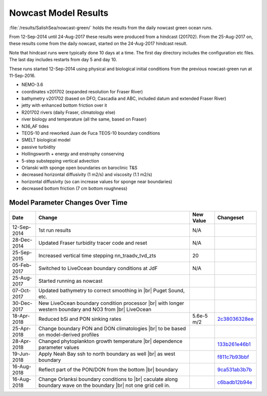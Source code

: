 .. _NowcastResults:

***************************
Nowcast Model Results
***************************

:file:`/results/SalishSea/nowcast-green/` holds the results from the daily nowcast green ocean runs.

From 12-Sep-2014 until 24-Aug-2017 these results were produced from a hindcast (201702).  From the 25-Aug-2017 on, these results come from the daily nowcast, started on the 24-Aug-2017 hindcast result.

Note that hindcast runs were typically done 10 days at a time.  The first day directory includes the configuration etc files.  The last day includes restarts from day 5 and day 10.

These runs started 12-Sep-2014 using physical and biological initial conditions from the previous nowcast-green run at 11-Sep-2016.


* NEMO-3.6
* coordinates v201702 (expanded resolution for Fraser River)
* bathymetry v201702 (based on DFO, Cascadia and ABC, included datum and extended Fraser River)
* jetty with enhanced bottom friction over it
* R201702 rivers (daily Fraser, climatology else)
* river biology and temperature (all the same, based on Fraser)
* N36_AF tides
* TEOS-10 and reworked Juan de Fuca TEOS-10 boundary conditions
* SMELT biological model
* passive turbidity
* Hollingsworth + energy and enstrophy conserving
* 5-step substepping vertical advection
* Orlanski with sponge open boundaries on baroclinic T&S
* decreased horizontal diffusivity (1 m2/s) and viscosity (1.1 m2/s)
* horizontal diffusivity (so can increase values for sponge near boundaries)
* decreased bottom friction (7 cm bottom roughness)

Model Parameter Changes Over Time
=================================

.. |br| raw:: html

    <br>

===========  ===================================================  ==============  ==================
Date                       Change                                 New Value       Changeset
===========  ===================================================  ==============  ==================
12-Sep-2014   1st run results                                      N/A
28-Dec-2014   Updated Fraser turbidity tracer code and reset       N/A
25-Sep-2015   Increased vertical time stepping nn_traadv_tvd_zts   20
05-Feb-2017   Switched to LiveOcean boundary conditions at JdF     N/A

25-Aug-2017   Started running as nowcast

07-Oct-2017   Updated bathymetry to correct smoothing in |br|
              Puget Sound, etc.

30-Dec-2017   New LiveOcean boundary condition processor |br|
              with longer western boundary and NO3 from |br|
              LiveOcean

18-Apr-2018   Reduced bSi and PON sinking rates                    5.6e-5 m/2      2c38036328ee_

25-Apr-2018   Change boundary PON and DON climatologies |br|
              to be based on model-derived profiles

28-Apr-2018   Changed phytoplankton growth temperature |br|
              dependence parameter values                                          133b261e46b1_

19-Jun-2018  Apply Neah Bay ssh to north boundary as well |br|                     f811c7b93bbf_
             as west boundary

16-Aug-2018  Reflect part of the PON/DON from the bottom |br|                      9ca531ab3b7b_
             boundary

16-Aug-2018  Change Orlanksi boundary conditions to |br|                           c6badb12b94e_
             caculate along boundary wave on the boundary |br|
             not one grid cell in.
===========  ===================================================  ==============  ==================

.. _2c38036328ee: https://github.com/SalishSeaCast/SS-run-sets/commit/2c38036328ee
.. _133b261e46b1: https://github.com/SalishSeaCast/SS-run-sets/commit/133b261e46b1
.. _f811c7b93bbf: https://github.com/SalishSeaCast/SS-run-sets/commit/f811c7b93bbf
.. _9ca531ab3b7b: https://github.com/SalishSeaCast/NEMO-3.6-code/commit/9ca531ab3b7b
.. _c6badb12b94e: https://github.com/SalishSeaCast/NEMO-3.6-code/commit/c6badb12b94e
